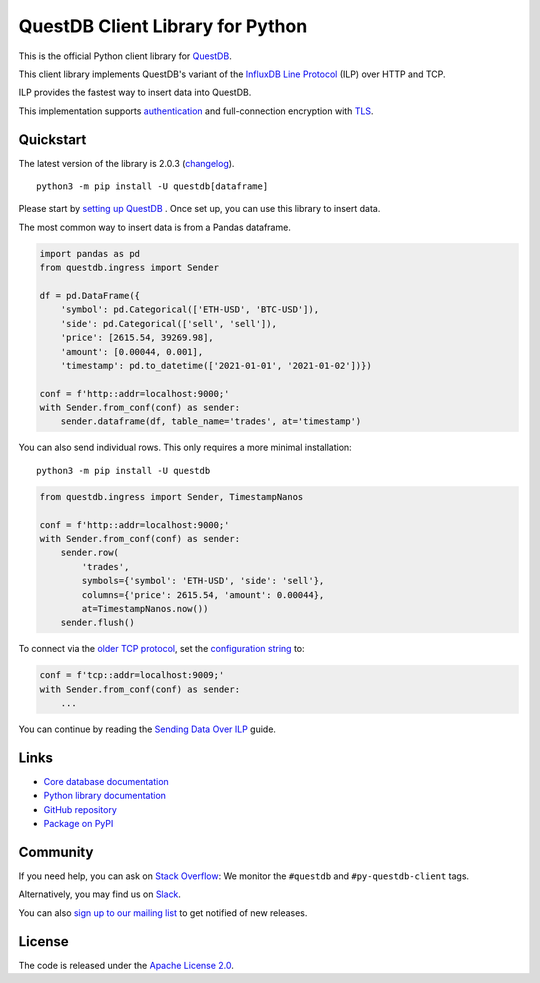 =================================
QuestDB Client Library for Python
=================================

This is the official Python client library for `QuestDB <https://questdb.io>`_.

This client library implements QuestDB's variant of the
`InfluxDB Line Protocol <https://questdb.io/docs/reference/api/ilp/overview/>`_
(ILP) over HTTP and TCP.

ILP provides the fastest way to insert data into QuestDB.

This implementation supports `authentication
<https://py-questdb-client.readthedocs.io/en/latest/conf.html#authentication>`_
and full-connection encryption with
`TLS <https://py-questdb-client.readthedocs.io/en/latest/conf.html#tls>`_.

Quickstart
==========

The latest version of the library is 2.0.3 (`changelog <https://py-questdb-client.readthedocs.io/en/latest/changelog.html>`_).

::

    python3 -m pip install -U questdb[dataframe]

Please start by `setting up QuestDB <https://questdb.io/docs/quick-start/>`_ . Once set up, you can use this library to insert data.

The most common way to insert data is from a Pandas dataframe.

.. code-block:: python

    import pandas as pd
    from questdb.ingress import Sender

    df = pd.DataFrame({
        'symbol': pd.Categorical(['ETH-USD', 'BTC-USD']),
        'side': pd.Categorical(['sell', 'sell']),
        'price': [2615.54, 39269.98],
        'amount': [0.00044, 0.001],
        'timestamp': pd.to_datetime(['2021-01-01', '2021-01-02'])})

    conf = f'http::addr=localhost:9000;'
    with Sender.from_conf(conf) as sender:
        sender.dataframe(df, table_name='trades', at='timestamp')

You can also send individual rows. This only requires a more minimal installation::

    python3 -m pip install -U questdb

.. code-block:: python

    from questdb.ingress import Sender, TimestampNanos

    conf = f'http::addr=localhost:9000;'
    with Sender.from_conf(conf) as sender:
        sender.row(
            'trades',
            symbols={'symbol': 'ETH-USD', 'side': 'sell'},
            columns={'price': 2615.54, 'amount': 0.00044},
            at=TimestampNanos.now())
        sender.flush()


To connect via the `older TCP protocol <https://py-questdb-client.readthedocs.io/en/latest/sender.html#ilp-tcp-or-ilp-http>`_, set the
`configuration string <https://py-questdb-client.readthedocs.io/en/latest/conf.html>`_ to:

.. code-block:: python

    conf = f'tcp::addr=localhost:9009;'
    with Sender.from_conf(conf) as sender:
        ...


You can continue by reading the
`Sending Data Over ILP <https://py-questdb-client.readthedocs.io/en/latest/sender.html>`_
guide.

Links
=====

* `Core database documentation <https://questdb.io/docs/>`_

* `Python library documentation <https://py-questdb-client.readthedocs.io/>`_

* `GitHub repository <https://github.com/questdb/py-questdb-client>`_

* `Package on PyPI <https://pypi.org/project/questdb/>`_

Community
=========

If you need help, you can ask on `Stack Overflow
<https://stackoverflow.com/questions/ask?tags=questdb&tags=py-questdb-client>`_:
We monitor the ``#questdb`` and ``#py-questdb-client`` tags.

Alternatively, you may find us on `Slack <https://slack.questdb.io>`_.

You can also `sign up to our mailing list <https://questdb.io/community/>`_
to get notified of new releases.


License
=======

The code is released under the `Apache License 2.0
<https://github.com/questdb/py-questdb-client/blob/main/LICENSE.txt>`_. 
